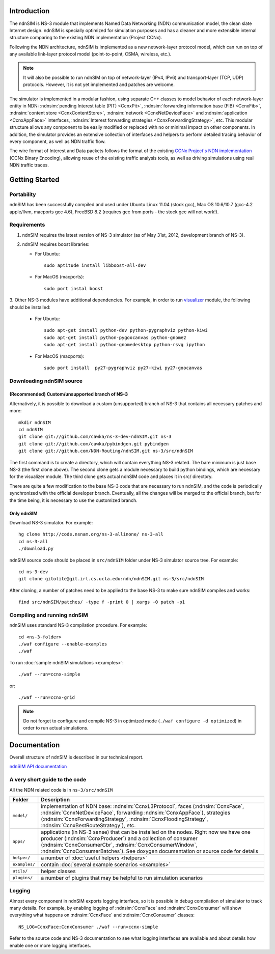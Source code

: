 .. ndnSIM: NS-3 based NDN simulator
.. ============================================================

.. .. toctree::
..    :maxdepth: 2

Introduction
==============

The ndnSIM is NS-3 module that implements Named Data Networking (NDN) communication model, the clean slate Internet design. ndnSIM is specially optimized for simulation purposes and has a cleaner and more extensible internal structure comparing to the existing NDN implementation (Project CCNx).

Following the NDN architecture, ndnSIM is implemented as a new network-layer protocol model, which can run on top of any available link-layer protocol model (point-to-point, CSMA, wireless, etc.).

.. note::
    It will also be possible to run ndnSIM on top of network-layer (IPv4, IPv6) and transport-layer (TCP, UDP) protocols.
    However, it is not yet implemented and patches are welcome.

.. This flexibility allows ndnSIM to simulate scenarios of various homogeneous and heterogeneous networks (e.g., NDN-only, NDN-over-IP, etc.).

The simulator is implemented in a modular fashion, using separate C++ classes to model behavior of each network-layer entity in NDN: :ndnsim:`pending Interest table (PIT) <CcnxPit>`, :ndnsim:`forwarding information base (FIB) <CcnxFib>`, :ndnsim:`content store <CcnxContentStore>`, :ndnsim:`network <CcnxNetDeviceFace>` and :ndnsim:`application <CcnxAppFace>` interfaces, :ndnsim:`Interest forwarding strategies <CcnxForwardingStrategy>`, etc.
This modular structure allows any component to be easily modified or replaced with no or minimal impact on other components.
In addition, the simulator provides an extensive collection of interfaces and helpers to perform detailed tracing behavior of every component, as well as NDN traffic flow.


.. aafig::
    :aspect: 60
    :scale: 120

             +----------------+			      +-----------+
             | "Applications" |			      | NetDevice |
             +----------------+			      +-----------+
		     ^ 					    ^
    .................|......................................|......................
    .		     v			     	            v			  .
    .		+------------------+	     +----------------------+		  .
    .           |    "CcnxFace"    |	     |      "CcnxFace"      |		  .
    .           |  "(CcnxAppFace)" |	     | "(CcnxNetDeviceFace)"|		  .
    .		+------------------+         +----------------------+		  .
    .		               ^                   ^				  .
    .			       |                   |				  .
    .			       v                   v				  .
    .			    XXXXXXXXXXXXXXXXXXXXXXXXXXXXX			  .
    .			    XX                         XX			  .
    .			    XX    Core NDN protocol    XX  			  .
    .                       XX    "(CcnxL3Protocol)"   XX
    .			    XX                         XX			  .
    .			    XXXXXXXXXXXXXXXXXXXXXXXXXXXXX			  .
    .			      ^       ^       ^       ^				  .
    .			      |	      |	      |	      |				  .
    .     +-------------------+   +---+       +---+   +------------+		  .
    .	  | 		    	  |		  |    		   |		  .
    .	  v			  v		  v		   v		  .
    . +-------------------+      +-------+      +-------+        +-------------+  .
    . | "CcnxContentStore"|      |  PIT  |      |  FIB  |        | "Pluggable" |  .
    . +-------------------+      +-------+      +-------+        | "Forwarding"|  .
    .							         | "Strategy"  |  .
    .							         +-------------+  .
    .										  .
    ...............................................................................


The wire format of Interest and Data packets follows the format of the existing `CCNx Project's NDN implementation`_ (CCNx Binary Encoding), allowing reuse of the existing traffic analysis tools, as well as driving simulations using real NDN traffic traces.

.. _CCNx Project's NDN implementation: http://www.ccnx.org/

Getting Started
===============

Portability
------------

ndnSIM has been successfully compiled and used under Ubuntu Linux 11.04 (stock gcc), Mac OS 10.6/10.7 (gcc-4.2 apple/llvm, macports gcc 4.6), FreeBSD 8.2 (requires gcc from ports - the stock gcc will not work!).

Requirements
-------------

1. ndnSIM requires the latest version of NS-3 simulator (as of May 31st, 2012, development branch of NS-3).

2. ndnSIM requires boost libraries:

   * For Ubuntu::

       sudo aptitude install libboost-all-dev

   * For MacOS (macports)::

       sudo port instal boost

3. Other NS-3 modules have additional dependencies.  For example, in
order to run `visualizer`_ module, the following should be installed:

   * For Ubuntu::

       sudo apt-get install python-dev python-pygraphviz python-kiwi
       sudo apt-get install python-pygoocanvas python-gnome2
       sudo apt-get install python-gnomedesktop python-rsvg ipython

   * For MacOS (macports)::

       sudo port install  py27-pygraphviz py27-kiwi py27-goocanvas

.. _visualizer: http://www.nsnam.org/wiki/index.php/PyViz

Downloading ndnSIM source
-------------------------

(Recommended) Custom/unsupported branch of NS-3
+++++++++++++++++++++++++++++++++++++++++++++++

Alternatively, it is possible to download a custom (unsupported) branch of NS-3 that contains all necessary patches and more::

	mkdir ndnSIM
	cd ndnSIM
	git clone git://github.com/cawka/ns-3-dev-ndnSIM.git ns-3
	git clone git://github.com/cawka/pybindgen.git pybindgen
	git clone git://github.com/NDN-Routing/ndnSIM.git ns-3/src/ndnSIM

The first command is to create a directory, which will contain everything NS-3 related.  The bare minimum is just base NS-3 (the first clone above). The second clone gets a module necessary to build python bindings, which are necessary for the visualizer module.  The third clone gets actual ndnSIM code and places it in src/ directory.

There are quite a few modification to the base NS-3 code that are necessary to run ndnSIM, and the code is periodically synchronized with the official developer branch.  Eventually, all the changes will be merged to the official branch, but for the time being, it is necessary to use the customized branch.


Only ndnSIM
+++++++++++

Download NS-3 simulator. For example::

	hg clone http://code.nsnam.org/ns-3-allinone/ ns-3-all
	cd ns-3-all
	./download.py

ndnSIM source code should be placed in ``src/ndnSIM`` folder under NS-3 simulator source tree.  For example::

	cd ns-3-dev
	git clone gitolite@git.irl.cs.ucla.edu:ndn/ndnSIM.git ns-3/src/ndnSIM

.. git clone git://github.com/NDN-Routing/ndnSIM.git ns-3/src/ndnSIM

After cloning, a number of patches need to be applied to the base NS-3 to make sure ndnSIM compiles and works::

	find src/ndnSIM/patches/ -type f -print 0 | xargs -0 patch -p1

Compiling and running ndnSIM
----------------------------

ndnSIM uses standard NS-3 compilation procedure.  For example::

	cd <ns-3-folder>
	./waf configure --enable-examples
	./waf

To run :doc:`sample ndnSIM simulations <examples>`::

	./waf --run=ccnx-simple

or::

	./waf --run=ccnx-grid

.. note::
   Do not forget to configure and compile NS-3 in optimized mode (``./waf configure -d optimized``) in order to run actual simulations.


Documentation
=============

Overall structure of ndnSIM is described in our technical report.

`ndnSIM API documentation <doxygen/index.html>`_

.. It is also possible to build doxygen documentation of ndnSIM API (in ``ns-3/doc/html/``), provided that ``doxygen`` and ``graphviz`` modules are installed on system::

..     ./waf doxygen


A very short guide to the code
------------------------------

All the NDN related code is in ``ns-3/src/ndnSIM``

+-----------------+---------------------------------------------------------------------+
| Folder          | Description                                                         |
+=================+=====================================================================+
| ``model/``      | implementation of NDN base: :ndnsim:`CcnxL3Protocol`, faces         |
|                 | (:ndnsim:`CcnxFace`, :ndnsim:`CcnxNetDeviceFace`, forwarding        |
|                 | :ndnsim:`CcnxAppFace`),                                             |
|                 | strategies (:ndnsim:`CcnxForwardingStrategy`,                       |
|                 | :ndnsim:`CcnxFloodingStrategy`, :ndnsim:`CcnxBestRouteStrategy`),   |
|                 | etc.                                                                |
+-----------------+---------------------------------------------------------------------+
| ``apps/``       | applications (in NS-3 sense) that can be installed on the nodes.    |
|                 | Right now we have one producer (:ndnsim:`CcnxProducer`) and a       |
|                 | collection  of consumer (:ndnsim:`CcnxConsumerCbr`,                 |
|                 | :ndnsim:`CcnxConsumerWindow`,                                       |
|                 | :ndnsim:`CcnxConsumerBatches`).  See doxygen documentation or       |
|                 | source  code for details                                            |
+-----------------+---------------------------------------------------------------------+
| ``helper/``     | a number of :doc:`useful helpers <helpers>`                         |
+-----------------+---------------------------------------------------------------------+
| ``examples/``   | contain :doc:`several example scenarios <examples>`                 |
+-----------------+---------------------------------------------------------------------+
| ``utils/``      | helper classes                                                      |
+-----------------+---------------------------------------------------------------------+
| ``plugins/``    | a number of plugins that may be helpful to run simulation scenarios |
+-----------------+---------------------------------------------------------------------+

Logging
-----------------

Almost every component in ndnSIM exports logging interface, so it is possible in debug compilation of simulator to track many details. For example, by enabling logging of :ndnsim:`CcnxFace` and :ndnsim:`CcnxConsumer` will show everything what happens on :ndnsim:`CcnxFace` and :ndnsim:`CcnxConsumer` classes::

    NS_LOG=CcnxFace:CcnxConsumer ./waf --run=ccnx-simple

Refer to the source code and NS-3 documentation to see what logging interfaces are available and about details how enable one or more logging interfaces.

.. Indices and tables
.. ==================

.. * :ref:`genindex`
.. * :ref:`modindex`
.. * :ref:`search`


